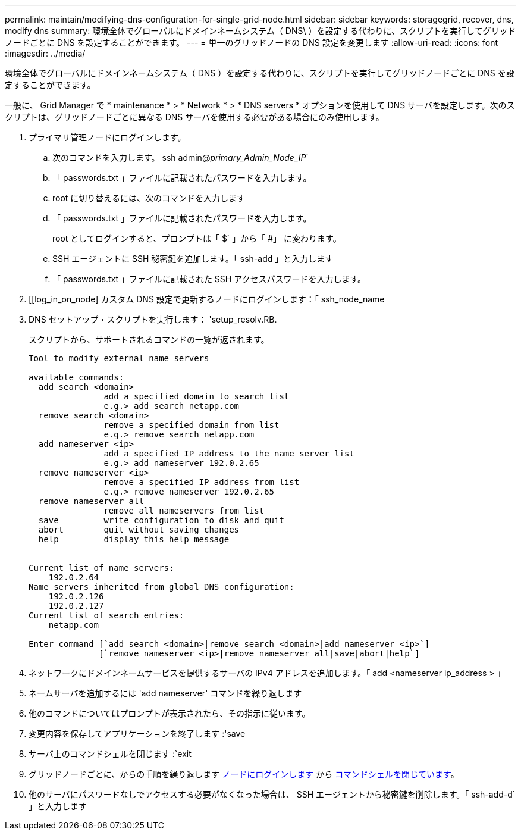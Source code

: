 ---
permalink: maintain/modifying-dns-configuration-for-single-grid-node.html 
sidebar: sidebar 
keywords: storagegrid, recover, dns, modify dns 
summary: 環境全体でグローバルにドメインネームシステム（ DNS\ ）を設定する代わりに、スクリプトを実行してグリッドノードごとに DNS を設定することができます。 
---
= 単一のグリッドノードの DNS 設定を変更します
:allow-uri-read: 
:icons: font
:imagesdir: ../media/


[role="lead"]
環境全体でグローバルにドメインネームシステム（ DNS ）を設定する代わりに、スクリプトを実行してグリッドノードごとに DNS を設定することができます。

一般に、 Grid Manager で * maintenance * > * Network * > * DNS servers * オプションを使用して DNS サーバを設定します。次のスクリプトは、グリッドノードごとに異なる DNS サーバを使用する必要がある場合にのみ使用します。

. プライマリ管理ノードにログインします。
+
.. 次のコマンドを入力します。 ssh admin@_primary_Admin_Node_IP_`
.. 「 passwords.txt 」ファイルに記載されたパスワードを入力します。
.. root に切り替えるには、次のコマンドを入力します
.. 「 passwords.txt 」ファイルに記載されたパスワードを入力します。
+
root としてログインすると、プロンプトは「 $` 」から「 #」 に変わります。

.. SSH エージェントに SSH 秘密鍵を追加します。「 ssh-add 」と入力します
.. 「 passwords.txt 」ファイルに記載された SSH アクセスパスワードを入力します。


. [[log_in_on_node] カスタム DNS 設定で更新するノードにログインします：「 ssh_node_name
. DNS セットアップ・スクリプトを実行します： 'setup_resolv.RB.
+
スクリプトから、サポートされるコマンドの一覧が返されます。

+
[listing]
----
Tool to modify external name servers

available commands:
  add search <domain>
               add a specified domain to search list
               e.g.> add search netapp.com
  remove search <domain>
               remove a specified domain from list
               e.g.> remove search netapp.com
  add nameserver <ip>
               add a specified IP address to the name server list
               e.g.> add nameserver 192.0.2.65
  remove nameserver <ip>
               remove a specified IP address from list
               e.g.> remove nameserver 192.0.2.65
  remove nameserver all
               remove all nameservers from list
  save         write configuration to disk and quit
  abort        quit without saving changes
  help         display this help message


Current list of name servers:
    192.0.2.64
Name servers inherited from global DNS configuration:
    192.0.2.126
    192.0.2.127
Current list of search entries:
    netapp.com

Enter command [`add search <domain>|remove search <domain>|add nameserver <ip>`]
              [`remove nameserver <ip>|remove nameserver all|save|abort|help`]
----
. ネットワークにドメインネームサービスを提供するサーバの IPv4 アドレスを追加します。「 add <nameserver ip_address > 」
. ネームサーバを追加するには 'add nameserver' コマンドを繰り返します
. 他のコマンドについてはプロンプトが表示されたら、その指示に従います。
. 変更内容を保存してアプリケーションを終了します :'save
. [[close_cmd_shell]] サーバ上のコマンドシェルを閉じます :`exit
. グリッドノードごとに、からの手順を繰り返します <<log_in_to_node,ノードにログインします>> から <<close_cmd_shell,コマンドシェルを閉じています>>。
. 他のサーバにパスワードなしでアクセスする必要がなくなった場合は、 SSH エージェントから秘密鍵を削除します。「 ssh-add-d` 」と入力します

